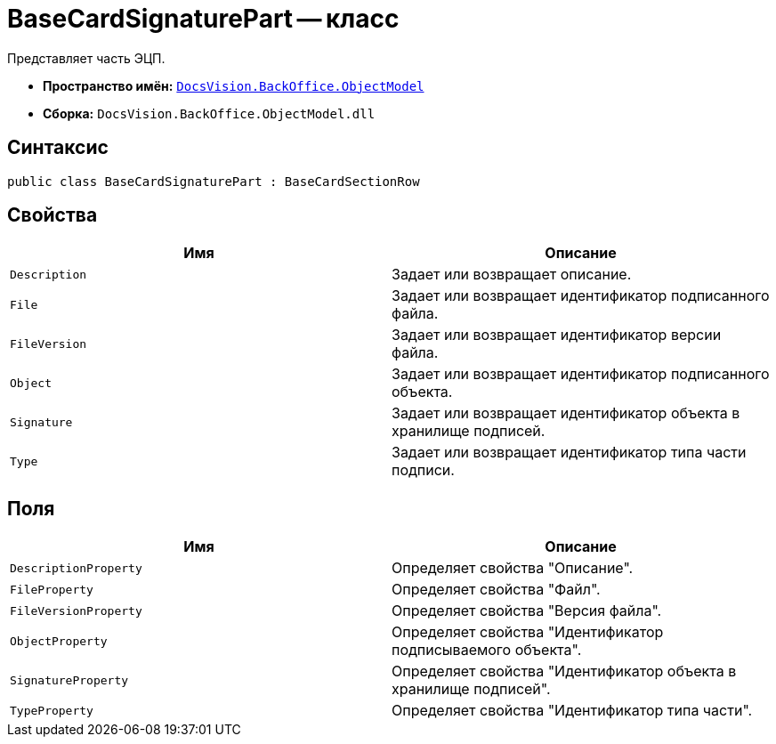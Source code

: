 = BaseCardSignaturePart -- класс

Представляет часть ЭЦП.

* *Пространство имён:* `xref:api/DocsVision/Platform/ObjectModel/ObjectModel_NS.adoc[DocsVision.BackOffice.ObjectModel]`
* *Сборка:* `DocsVision.BackOffice.ObjectModel.dll`

== Синтаксис

[source,csharp]
----
public class BaseCardSignaturePart : BaseCardSectionRow
----

== Свойства

[cols=",",options="header"]
|===
|Имя |Описание
|`Description` |Задает или возвращает описание.
|`File` |Задает или возвращает идентификатор подписанного файла.
|`FileVersion` |Задает или возвращает идентификатор версии файла.
|`Object` |Задает или возвращает идентификатор подписанного объекта.
|`Signature` |Задает или возвращает идентификатор объекта в хранилище подписей.
|`Type` |Задает или возвращает идентификатор типа части подписи.
|===

== Поля

[cols=",",options="header"]
|===
|Имя |Описание
|`DescriptionProperty` |Определяет свойства "Описание".
|`FileProperty` |Определяет свойства "Файл".
|`FileVersionProperty` |Определяет свойства "Версия файла".
|`ObjectProperty` |Определяет свойства "Идентификатор подписываемого объекта".
|`SignatureProperty` |Определяет свойства "Идентификатор объекта в хранилище подписей".
|`TypeProperty` |Определяет свойства "Идентификатор типа части".
|===
